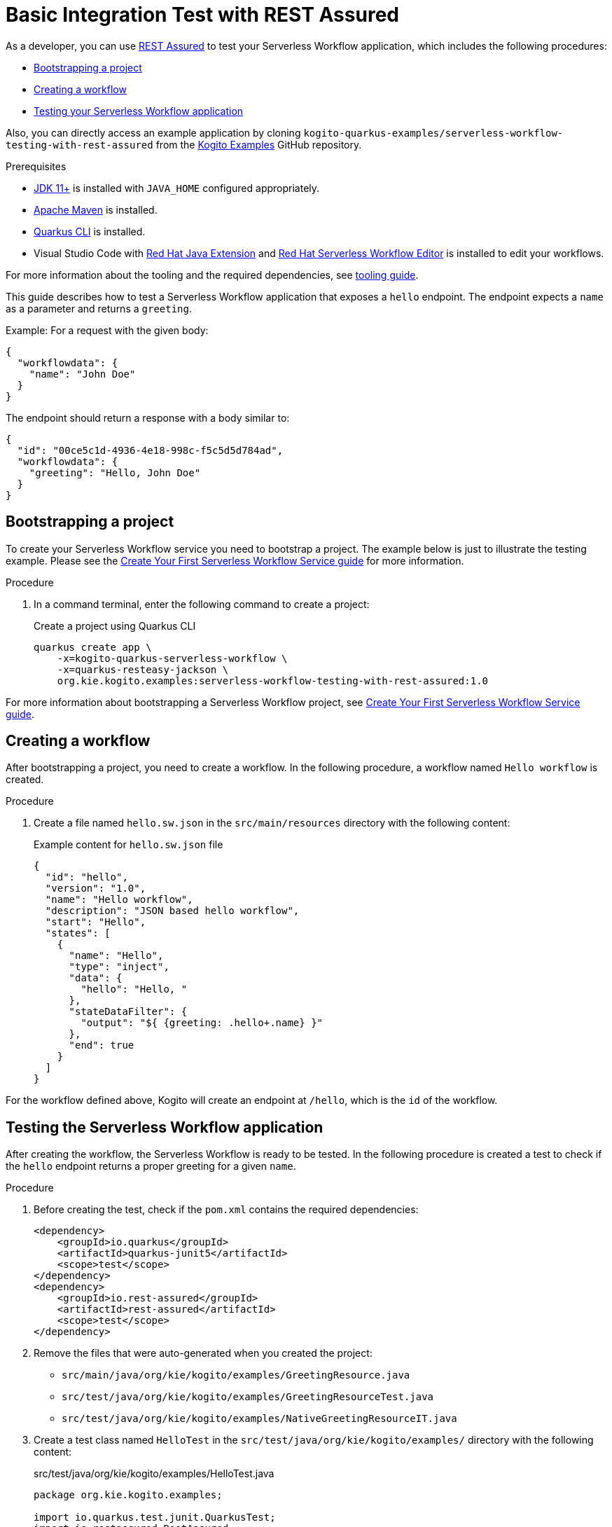 = Basic Integration Test with REST Assured

As a developer, you can use https://rest-assured.io/[REST Assured] to test your Serverless Workflow application,
which includes the following procedures:

* <<boostrapping-the-project,Bootstrapping a project>>
* <<creating-workflow,Creating a workflow>>
* <<testing-application,Testing your Serverless Workflow application>>

Also, you can directly access an example application by cloning `kogito-quarkus-examples/serverless-workflow-testing-with-rest-assured`
from the https://github.com/kiegroup/kogito-examples.git[Kogito Examples] GitHub repository.

.Prerequisites
* https://adoptium.net/[JDK 11+] is installed with `JAVA_HOME` configured appropriately.
* https://maven.apache.org/install.html[Apache Maven] is installed.
* https://quarkus.io/guides/cli-tooling[Quarkus CLI] is installed.
* Visual Studio Code with https://marketplace.visualstudio.com/items?itemName=redhat.java[Red Hat Java Extension]
and https://marketplace.visualstudio.com/items?itemName=redhat.vscode-extension-serverless-workflow-editor[Red Hat Serverless Workflow Editor] is installed to edit your workflows.

For more information about the tooling and the required dependencies, see xref:getting-started/getting-familiar-with-our-tooling.adoc[tooling guide].

This guide describes how to test a Serverless Workflow application that exposes a `hello` endpoint.
The endpoint expects a `name` as a parameter and returns a `greeting`.

Example: For a request with the given body:

[source,json]
----
{
  "workflowdata": {
    "name": "John Doe"
  }
}
----

The endpoint should return a response with a body similar to:

[source,json]
----
{
  "id": "00ce5c1d-4936-4e18-998c-f5c5d5d784ad",
  "workflowdata": {
    "greeting": "Hello, John Doe"
  }
}
----

[[boostrapping-the-project]]
== Bootstrapping a project

To create your Serverless Workflow service you need to bootstrap a project. The example below is just to illustrate the testing example. Please see the xref:getting-started/create-your-first-workflow-service.adoc[Create Your First Serverless Workflow Service guide] for more information.

.Procedure

. In a command terminal, enter the following command to create a project:
+
--
.Create a project using Quarkus CLI
[source,shell]
----
quarkus create app \
    -x=kogito-quarkus-serverless-workflow \
    -x=quarkus-resteasy-jackson \
    org.kie.kogito.examples:serverless-workflow-testing-with-rest-assured:1.0
----
--

For more information about bootstrapping a Serverless Workflow project, see
xref:getting-started/create-your-first-workflow-service.adoc[Create Your First Serverless Workflow Service guide].

[[creating-workflow]]
== Creating a workflow

After bootstrapping a project, you need to create a workflow. In the following procedure, a workflow named
`Hello workflow` is created.

.Procedure
. Create a file named `hello.sw.json` in the `src/main/resources` directory with the following content:
+
--
.Example content for `hello.sw.json` file
[source,json]
----
{
  "id": "hello",
  "version": "1.0",
  "name": "Hello workflow",
  "description": "JSON based hello workflow",
  "start": "Hello",
  "states": [
    {
      "name": "Hello",
      "type": "inject",
      "data": {
        "hello": "Hello, "
      },
      "stateDataFilter": {
        "output": "${ {greeting: .hello+.name} }"
      },
      "end": true
    }
  ]
}
----
--

For the workflow defined above, Kogito will create an endpoint at `/hello`, which is the `id` of the workflow.

[[testing-application]]
== Testing the Serverless Workflow application

After creating the workflow, the Serverless Workflow is ready to be tested. In the following procedure is created a
test to check if the `hello` endpoint returns a proper greeting for a given `name`.

.Procedure
. Before creating the test, check if the `pom.xml` contains the required dependencies:
+
--

[source,xml]
----
<dependency>
    <groupId>io.quarkus</groupId>
    <artifactId>quarkus-junit5</artifactId>
    <scope>test</scope>
</dependency>
<dependency>
    <groupId>io.rest-assured</groupId>
    <artifactId>rest-assured</artifactId>
    <scope>test</scope>
</dependency>
----
--
. Remove the files that were auto-generated when you created the project:

* `src/main/java/org/kie/kogito/examples/GreetingResource.java`
* `src/test/java/org/kie/kogito/examples/GreetingResourceTest.java`
* `src/test/java/org/kie/kogito/examples/NativeGreetingResourceIT.java`

. Create a test class named `HelloTest` in the `src/test/java/org/kie/kogito/examples/`
directory with the following content:
+
--
.src/test/java/org/kie/kogito/examples/HelloTest.java
[source,java]
----
package org.kie.kogito.examples;

import io.quarkus.test.junit.QuarkusTest;
import io.restassured.RestAssured;
import io.restassured.http.ContentType;
import org.junit.jupiter.api.BeforeAll;
import org.junit.jupiter.api.Test;

import static io.restassured.RestAssured.given;
import static org.hamcrest.Matchers.equalTo;

@QuarkusTest
class HelloTest {

    @BeforeAll
    static void init() {
        RestAssured.enableLoggingOfRequestAndResponseIfValidationFails(); <1>
    }

    @Test
    void testHello() {
        given()
                .contentType(ContentType.JSON) <2>
                .accept(ContentType.JSON) <3>
                .body("{\"workflowdata\": {\"name\": \"John Doe\"}}") <4>
                .when()
                .post("/hello") <5>
                .then()
                .statusCode(201) <6>
                .body("workflowdata.greeting", equalTo("Hello, John Doe")); <7>
    }
}
----

<1> Enables logging of the request and response when the test fails.
<2> Defines JSON as the content type of the request.
<3> Specifies the `accept` header of the request. This is a shortcut for: `header("Accept", "application/json")`.
<4> Defines the request body as: `{"workflowdata": {"name": "John Doe"}}`.
<5> Specifies the request as a POST to the `/hello` URL.
<6> Defines `201` as the expected response status code.
<7> Defines that `Hello, John Doe` is expected in the `workflowdata.greeting` JSON path.

--

. Run your test by running the following Maven command:

+
--
[source,shell]
----
mvn clean verify
----

You should see an output similar to:

[source,shell]
----
[INFO] -------------------------------------------------------
[INFO]  T E S T S
[INFO] -------------------------------------------------------
[INFO] Running org.kie.kogito.examples.HelloTest
2022-06-03 16:36:11,461 INFO  [org.jbo.threads] (main) JBoss Threads version 3.4.2.Final
2022-06-03 16:36:11,708 INFO  [org.kie.kog.cod.api.uti.AddonsConfigDiscovery] (build-1) Performed addonsConfig discovery, found: AddonsConfig{usePersistence=false, useTracing=false, useMonitoring=false, usePrometheusMonitoring=false, useCloudEvents=true, useExplainability=false, useProcessSVG=false, useEventDrivenDecisions=false, useEventDrivenRules=false}
2022-06-03 16:36:12,004 INFO  [org.kie.kog.cod.cor.uti.ApplicationGeneratorDiscovery] (build-9) Generator discovery performed, found [processes]
2022-06-03 16:36:14,486 INFO  [org.kie.kog.add.qua.mes.com.QuarkusKogitoExtensionInitializer] (main) Registered Kogito CloudEvent extension
2022-06-03 16:36:14,612 INFO  [io.quarkus] (main) serverless-workflow-testing-with-rest-assured 1.0 on JVM (powered by Quarkus 2.9.2.Final) started in 3.635s. Listening on: http://localhost:8081
2022-06-03 16:36:14,613 INFO  [io.quarkus] (main) Profile test activated.
2022-06-03 16:36:14,613 INFO  [io.quarkus] (main) Installed features: [cache, cdi, jackson-jq, kogito-addon-messaging-extension, kogito-processes, kogito-serverless-workflow, reactive-routes, rest-client, rest-client-jackson, resteasy, resteasy-jackson, smallrye-context-propagation, smallrye-reactive-messaging, smallrye-reactive-messaging-http, vertx]
[INFO] Tests run: 1, Failures: 0, Errors: 0, Skipped: 0, Time elapsed: 7.819 s - in org.kie.kogito.examples.HelloTest
2022-06-03 16:36:16,559 INFO  [io.quarkus] (main) serverless-workflow-testing-with-rest-assured stopped in 0.028s
[INFO]
[INFO] Results:
[INFO]
[INFO] Tests run: 1, Failures: 0, Errors: 0, Skipped: 0
[INFO]
[INFO]
[INFO] --- maven-jar-plugin:2.4:jar (default-jar) @ serverless-workflow-testing-with-rest-assured ---
[INFO] Building jar: /home/helber/dev/kiegroup/kogito-examples/kogito-quarkus-examples/serverless-workflow-testing-with-rest-assured/target/serverless-workflow-testing-with-rest-assured-1.0.jar
[INFO]
[INFO] --- quarkus-maven-plugin:2.9.2.Final:build (default) @ serverless-workflow-testing-with-rest-assured ---
[INFO] Performed addonsConfig discovery, found: AddonsConfig{usePersistence=false, useTracing=false, useMonitoring=false, usePrometheusMonitoring=false, useCloudEvents=true, useExplainability=false, useProcessSVG=false, useEventDrivenDecisions=false, useEventDrivenRules=false}
[INFO] Generator discovery performed, found [processes]
[INFO] [io.quarkus.deployment.QuarkusAugmentor] Quarkus augmentation completed in 2669ms
[INFO] ------------------------------------------------------------------------
[INFO] BUILD SUCCESS
[INFO] ------------------------------------------------------------------------
[INFO] Total time:  15.558 s
[INFO] Finished at: 2022-06-03T16:36:19-03:00
[INFO] ------------------------------------------------------------------------
----
--

== Additional resources

* link:https://quarkus.io/guides/getting-started-testing[Testing a Quarkus Application].
* link:https://rest-assured.io/#docs[REST Assured Documentation].